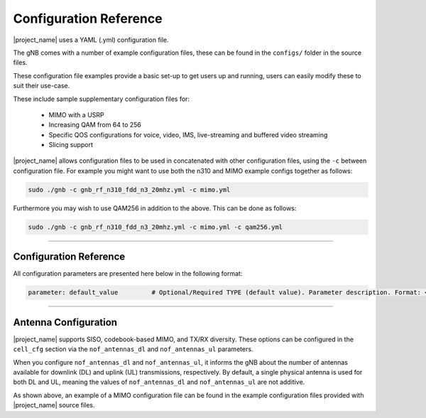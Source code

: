 .. _manual_config_ref:

Configuration Reference
#######################

|project_name| uses a YAML (.yml) configuration file.

The gNB comes with a number of example configuration files, these can be found in the ``configs/`` folder in the source files.

These configuration file examples provide a basic set-up to get users up and running, users can easily modify these to suit their use-case.

These include sample supplementary configuration files for: 

  - MIMO with a USRP
  - Increasing QAM from 64 to 256
  - Specific QOS configurations for voice, video, IMS, live-streaming and buffered video streaming
  - Slicing support

|project_name| allows configuration files to be used in concatenated with other configuration files, using the ``-c`` between configuration file. For example you might want to use both the n310 and MIMO example configs together as follows: 

.. code-block:: bash

   sudo ./gnb -c gnb_rf_n310_fdd_n3_20mhz.yml -c mimo.yml

Furthermore you may wish to use QAM256 in addition to the above. This can be done as follows: 

.. code-block:: bash

  sudo ./gnb -c gnb_rf_n310_fdd_n3_20mhz.yml -c mimo.yml -c qam256.yml

----

Configuration Reference
***********************

All configuration parameters are presented here below in the following format:

.. code-block:: yaml 

  parameter: default_value         # Optional/Required TYPE (default value). Parameter description. Format: <format description> OR Supported: <supported values>.

.. tabs:: 

  .. tab:: gNB

    .. literalinclude:: .config/configuration.yml
      :language: yaml 

  .. tab:: srsCU

    .. literalinclude:: .config/cu.yml
      :language: yaml 

  .. tab:: srsDU

    .. literalinclude:: .config/du.yml
      :language: yaml 

----

Antenna Configuration
*********************

|project_name| supports SISO, codebook-based MIMO, and TX/RX diversity. These options can be configured in the ``cell_cfg`` section via the ``nof_antennas_dl`` and ``nof_antennas_ul`` parameters. 

When you configure ``nof_antennas_dl`` and ``nof_antennas_ul``, it informs the gNB about the number of antennas available for downlink (DL) and uplink (UL) transmissions, respectively. By default, a 
single physical antenna is used for both DL and UL, meaning the values of ``nof_antennas_dl`` and ``nof_antennas_ul`` are not additive.

As shown above, an example of a MIMO configuration file can be found in the example configuration files provided with |project_name| source files. 